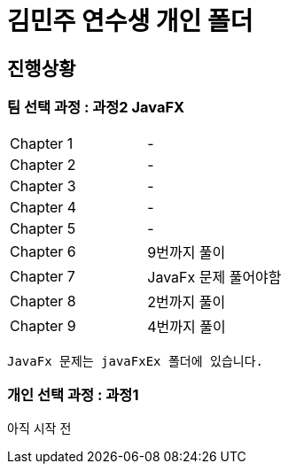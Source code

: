 = 김민주 연수생 개인 폴더

== 진행상황
=== **팀 선택 과정** : 과정2 JavaFX

|===
|Chapter 1 | -
|Chapter 2 | -
|Chapter 3 | -
|Chapter 4 | -
|Chapter 5 | -
|Chapter 6 | 9번까지 풀이
|Chapter 7 | JavaFx 문제 풀어야함
|Chapter 8 | 2번까지 풀이
|Chapter 9 | 4번까지 풀이
|===
    JavaFx 문제는 javaFxEx 폴더에 있습니다.

=== **개인 선택 과정** : 과정1
아직 시작 전